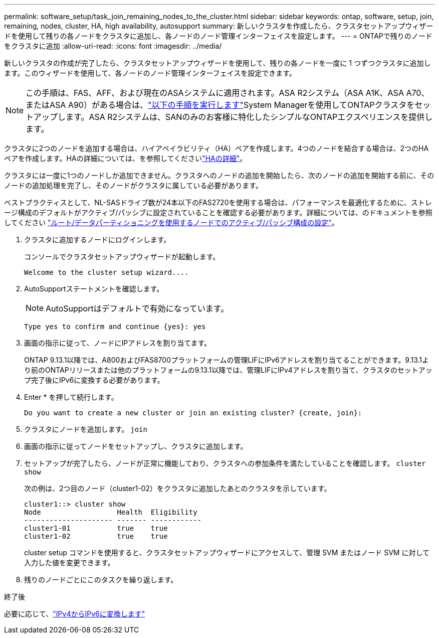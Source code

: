 ---
permalink: software_setup/task_join_remaining_nodes_to_the_cluster.html 
sidebar: sidebar 
keywords: ontap, software, setup, join, remaining, nodes, cluster, HA, high availability, autosupport 
summary: 新しいクラスタを作成したら、クラスタセットアップウィザードを使用して残りの各ノードをクラスタに追加し、各ノードのノード管理インターフェイスを設定します。 
---
= ONTAPで残りのノードをクラスタに追加
:allow-uri-read: 
:icons: font
:imagesdir: ../media/


[role="lead"]
新しいクラスタの作成が完了したら、クラスタセットアップウィザードを使用して、残りの各ノードを一度に 1 つずつクラスタに追加します。このウィザードを使用して、各ノードのノード管理インターフェイスを設定できます。


NOTE: この手順は、FAS、AFF、および現在のASAシステムに適用されます。ASA R2システム（ASA A1K、ASA A70、またはASA A90）がある場合は、link:https://docs.netapp.com/us-en/asa-r2/install-setup/initialize-ontap-cluster.html["以下の手順を実行します"^]System Managerを使用してONTAPクラスタをセットアップします。ASA R2システムは、SANのみのお客様に特化したシンプルなONTAPエクスペリエンスを提供します。

クラスタに2つのノードを追加する場合は、ハイアベイラビリティ（HA）ペアを作成します。4つのノードを結合する場合は、2つのHAペアを作成します。HAの詳細については、を参照してくださいlink:../high-availability/index.html["HAの詳細"]。

クラスタには一度に1つのノードしか追加できません。クラスタへのノードの追加を開始したら、次のノードの追加を開始する前に、そのノードの追加処理を完了し、そのノードがクラスタに属している必要があります。

ベストプラクティスとして、NL-SASドライブ数が24本以下のFAS2720を使用する場合は、パフォーマンスを最適化するために、ストレージ構成のデフォルトがアクティブ/パッシブに設定されていることを確認する必要があります。詳細については、のドキュメントを参照してください link:../disks-aggregates/setup-active-passive-config-root-data-task.html["ルート/データパーティショニングを使用するノードでのアクティブ/パッシブ構成の設定"]。

. クラスタに追加するノードにログインします。
+
コンソールでクラスタセットアップウィザードが起動します。

+
[listing]
----
Welcome to the cluster setup wizard....
----
. AutoSupportステートメントを確認します。
+

NOTE: AutoSupportはデフォルトで有効になっています。

+
[listing]
----
Type yes to confirm and continue {yes}: yes
----
. 画面の指示に従って、ノードにIPアドレスを割り当てます。
+
ONTAP 9.13.1以降では、A800およびFAS8700プラットフォームの管理LIFにIPv6アドレスを割り当てることができます。9.13.1より前のONTAPリリースまたは他のプラットフォームの9.13.1以降では、管理LIFにIPv4アドレスを割り当て、クラスタのセットアップ完了後にIPv6に変換する必要があります。

. Enter * を押して続行します。
+
[listing]
----
Do you want to create a new cluster or join an existing cluster? {create, join}:
----
. クラスタにノードを追加します。 `join`
. 画面の指示に従ってノードをセットアップし、クラスタに追加します。
. セットアップが完了したら、ノードが正常に機能しており、クラスタへの参加条件を満たしていることを確認します。 `cluster show`
+
次の例は、2つ目のノード（cluster1-02）をクラスタに追加したあとのクラスタを示しています。

+
[listing]
----
cluster1::> cluster show
Node                  Health  Eligibility
--------------------- ------- ------------
cluster1-01           true    true
cluster1-02           true    true
----
+
cluster setup コマンドを使用すると、クラスタセットアップウィザードにアクセスして、管理 SVM またはノード SVM に対して入力した値を変更できます。

. 残りのノードごとにこのタスクを繰り返します。


.終了後
必要に応じて、link:convert-ipv4-to-ipv6-task.html["IPv4からIPv6に変換します"]

